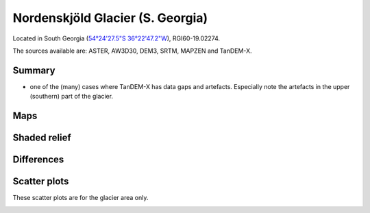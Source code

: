 Nordenskjöld Glacier (S. Georgia)
=================================

Located in South Georgia (`54°24'27.5"S 36°22'47.2"W <https://goo.gl/maps/BmeFW6iBsi6XcPe58>`_),
RGI60-19.02274.

The sources available are: ASTER, AW3D30, DEM3, SRTM, MAPZEN and TanDEM-X.

Summary
-------

- one of the (many) cases where TanDEM-X has data gaps and artefacts. Especially note the artefacts in the upper (southern) part of the glacier.

Maps
----

.. image:: /_static/dems_examples/nordenskjoeld/dem_topo_color.png
    :width: 100%

Shaded relief
-------------

.. image:: /_static/dems_examples/nordenskjoeld/dem_topo_shade.png
    :width: 100%


Differences
-----------

.. image:: /_static/dems_examples/nordenskjoeld/dem_diffs.png
    :width: 100%



Scatter plots
-------------

These scatter plots are for the glacier area only.

.. image:: /_static/dems_examples/nordenskjoeld/dem_scatter.png
    :width: 100%
